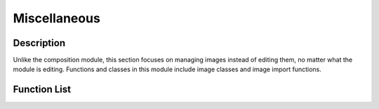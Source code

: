 Miscellaneous
=============

Description
-----------
Unlike the composition module, this section focuses on managing images instead of editing them, no matter what the module is editing. Functions and classes in this module include image classes and image import functions.

Function List
-------------